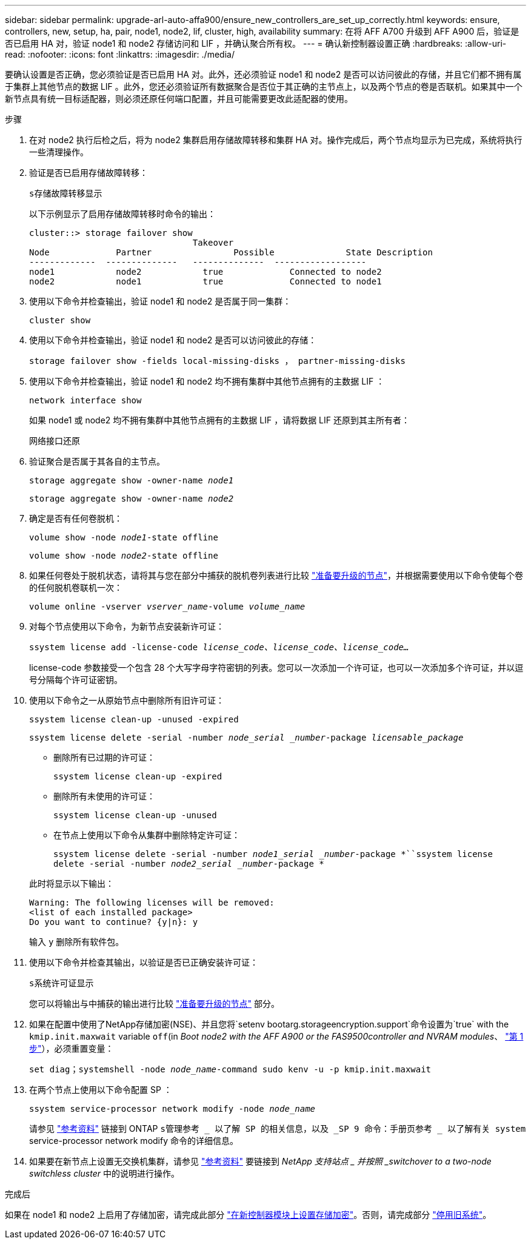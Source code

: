---
sidebar: sidebar 
permalink: upgrade-arl-auto-affa900/ensure_new_controllers_are_set_up_correctly.html 
keywords: ensure, controllers, new, setup, ha, pair, node1, node2, lif, cluster, high, availability 
summary: 在将 AFF A700 升级到 AFF A900 后，验证是否已启用 HA 对，验证 node1 和 node2 存储访问和 LIF ，并确认聚合所有权。 
---
= 确认新控制器设置正确
:hardbreaks:
:allow-uri-read: 
:nofooter: 
:icons: font
:linkattrs: 
:imagesdir: ./media/


[role="lead"]
要确认设置是否正确，您必须验证是否已启用 HA 对。此外，还必须验证 node1 和 node2 是否可以访问彼此的存储，并且它们都不拥有属于集群上其他节点的数据 LIF 。此外，您还必须验证所有数据聚合是否位于其正确的主节点上，以及两个节点的卷是否联机。如果其中一个新节点具有统一目标适配器，则必须还原任何端口配置，并且可能需要更改此适配器的使用。

.步骤
. 在对 node2 执行后检之后，将为 node2 集群启用存储故障转移和集群 HA 对。操作完成后，两个节点均显示为已完成，系统将执行一些清理操作。
. 验证是否已启用存储故障转移：
+
`s存储故障转移显示`

+
以下示例显示了启用存储故障转移时命令的输出：

+
[listing]
----
cluster::> storage failover show
                                Takeover
Node	         Partner	        Possible	      State Description
-------------  --------------   --------------  ------------------
node1	         node2            true	           Connected to node2
node2	         node1            true	           Connected to node1
----
. 使用以下命令并检查输出，验证 node1 和 node2 是否属于同一集群：
+
`cluster show`

. 使用以下命令并检查输出，验证 node1 和 node2 是否可以访问彼此的存储：
+
`storage failover show -fields local-missing-disks ， partner-missing-disks`

. 使用以下命令并检查输出，验证 node1 和 node2 均不拥有集群中其他节点拥有的主数据 LIF ：
+
`network interface show`

+
如果 node1 或 node2 均不拥有集群中其他节点拥有的主数据 LIF ，请将数据 LIF 还原到其主所有者：

+
`网络接口还原`

. 验证聚合是否属于其各自的主节点。
+
`storage aggregate show -owner-name _node1_`

+
`storage aggregate show -owner-name _node2_`

. 确定是否有任何卷脱机：
+
`volume show -node _node1_-state offline`

+
`volume show -node _node2_-state offline`

. 如果任何卷处于脱机状态，请将其与您在部分中捕获的脱机卷列表进行比较 link:prepare_nodes_for_upgrade.html["准备要升级的节点"]，并根据需要使用以下命令使每个卷的任何脱机卷联机一次：
+
`volume online -vserver _vserver_name_-volume _volume_name_`

. 对每个节点使用以下命令，为新节点安装新许可证：
+
`ssystem license add -license-code _license_code、license_code、license_code..._`

+
license-code 参数接受一个包含 28 个大写字母字符密钥的列表。您可以一次添加一个许可证，也可以一次添加多个许可证，并以逗号分隔每个许可证密钥。

. 使用以下命令之一从原始节点中删除所有旧许可证：
+
`ssystem license clean-up -unused -expired`

+
`ssystem license delete -serial -number _node_serial _number_-package _licensable_package_`

+
--
** 删除所有已过期的许可证：
+
`ssystem license clean-up -expired`

** 删除所有未使用的许可证：
+
`ssystem license clean-up -unused`

** 在节点上使用以下命令从集群中删除特定许可证：
+
`ssystem license delete -serial -number _node1_serial _number_-package *``ssystem license delete -serial -number _node2_serial _number_-package *`



--
+
此时将显示以下输出：

+
[listing]
----
Warning: The following licenses will be removed:
<list of each installed package>
Do you want to continue? {y|n}: y
----
+
输入 `y` 删除所有软件包。

. 使用以下命令并检查其输出，以验证是否已正确安装许可证：
+
`s系统许可证显示`

+
您可以将输出与中捕获的输出进行比较 link:prepare_nodes_for_upgrade.html["准备要升级的节点"] 部分。

. 如果在配置中使用了NetApp存储加密(NSE)、并且您将`setenv bootarg.storageencryption.support`命令设置为`true` with the `kmip.init.maxwait` variable `off`(in _Boot node2 with the AFF A900 or the FAS9500controller and NVRAM modules_、 link:boot_node2_with_a900_controller_and_nvs.html#A900_boot_node2["第 1 步"]），必须重置变量：
+
`set diag；systemshell -node _node_name_-command sudo kenv -u -p kmip.init.maxwait`

. 在两个节点上使用以下命令配置 SP ：
+
`ssystem service-processor network modify -node _node_name_`

+
请参见 link:other_references.html["参考资料"] 链接到 ONTAP `s管理参考 _ 以了解 SP 的相关信息，以及 _SP 9 命令：手册页参考 _ 以了解有关 system` service-processor network modify 命令的详细信息。

. 如果要在新节点上设置无交换机集群，请参见 link:other_references.html["参考资料"] 要链接到 _NetApp 支持站点 _ 并按照 _switchover to a two-node switchless cluster_ 中的说明进行操作。


.完成后
如果在 node1 和 node2 上启用了存储加密，请完成此部分 link:set_up_storage_encryption_new_module.html["在新控制器模块上设置存储加密"]。否则，请完成部分 link:decommission_old_system.html["停用旧系统"]。
